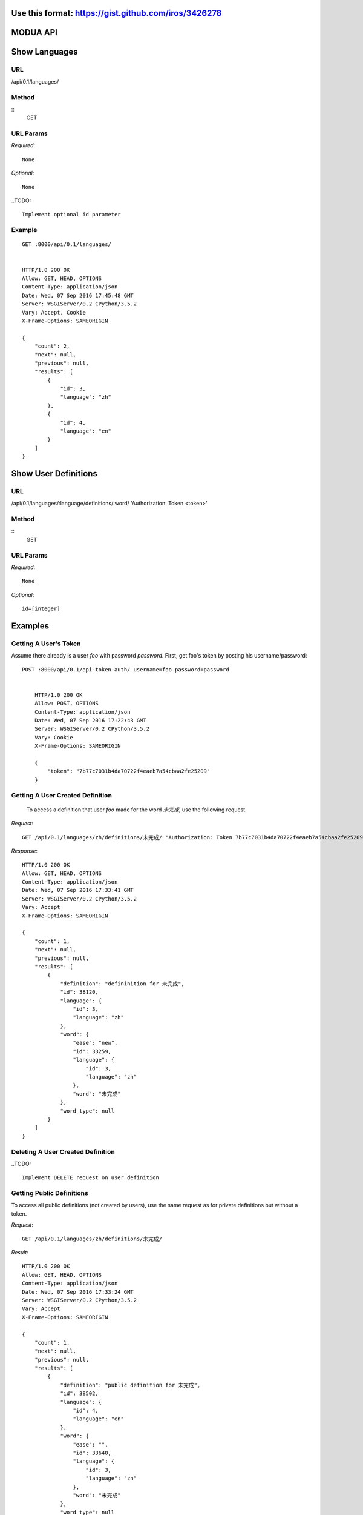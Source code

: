 Use this format: https://gist.github.com/iros/3426278
=========
MODUA API
=========

Show Languages
==============

URL
---

/api/0.1/languages/


Method
------

::    
    GET

        
URL Params
----------

`Required`::

        None

`Optional`::

        None


..TODO::

        Implement optional id parameter


Example
-------

::

        GET :8000/api/0.1/languages/


        HTTP/1.0 200 OK
        Allow: GET, HEAD, OPTIONS
        Content-Type: application/json
        Date: Wed, 07 Sep 2016 17:45:48 GMT
        Server: WSGIServer/0.2 CPython/3.5.2
        Vary: Accept, Cookie
        X-Frame-Options: SAMEORIGIN

        {
            "count": 2,
            "next": null,
            "previous": null,
            "results": [
                {
                    "id": 3,
                    "language": "zh"
                },
                {
                    "id": 4,
                    "language": "en"
                }
            ]
        }


Show User Definitions
=====================

URL
---

/api/0.1/languages/:language/definitions/:word/ 'Authorization: Token <token>'


Method
------

::
    GET


URL Params
----------

`Required`::

        None


`Optional`::

        id=[integer]


Examples
========


Getting A User's Token
----------------------

Assume there already is a user `foo` with password `password`.  First, get foo's token by posting his username/password::

    POST :8000/api/0.1/api-token-auth/ username=foo password=password


        HTTP/1.0 200 OK
        Allow: POST, OPTIONS
        Content-Type: application/json
        Date: Wed, 07 Sep 2016 17:22:43 GMT
        Server: WSGIServer/0.2 CPython/3.5.2
        Vary: Cookie
        X-Frame-Options: SAMEORIGIN

        {
            "token": "7b77c7031b4da70722f4eaeb7a54cbaa2fe25209"
        }


Getting A User Created Definition
---------------------------------


 To access a definition that user `foo` made for the word `未完成`, use the following request.

`Request`::

        GET /api/0.1/languages/zh/definitions/未完成/ 'Authorization: Token 7b77c7031b4da70722f4eaeb7a54cbaa2fe25209'

`Response`::

        HTTP/1.0 200 OK
        Allow: GET, HEAD, OPTIONS
        Content-Type: application/json
        Date: Wed, 07 Sep 2016 17:33:41 GMT
        Server: WSGIServer/0.2 CPython/3.5.2
        Vary: Accept
        X-Frame-Options: SAMEORIGIN

        {
            "count": 1,
            "next": null,
            "previous": null,
            "results": [
                {
                    "definition": "defininition for 未完成",
                    "id": 38120,
                    "language": {
                        "id": 3,
                        "language": "zh"
                    },
                    "word": {
                        "ease": "new",
                        "id": 33259,
                        "language": {
                            "id": 3,
                            "language": "zh"
                        },
                        "word": "未完成"
                    },
                    "word_type": null
                }
            ]
        }


Deleting A User Created Definition
---------------------------------


..TODO::

        Implement DELETE request on user definition


Getting Public Definitions
--------------------------

To access all public definitions (not created by users), use the same request as for private definitions but without a token.

`Request`::


        GET /api/0.1/languages/zh/definitions/未完成/


`Result`::

        HTTP/1.0 200 OK
        Allow: GET, HEAD, OPTIONS
        Content-Type: application/json
        Date: Wed, 07 Sep 2016 17:33:24 GMT
        Server: WSGIServer/0.2 CPython/3.5.2
        Vary: Accept
        X-Frame-Options: SAMEORIGIN

        {
            "count": 1,
            "next": null,
            "previous": null,
            "results": [
                {
                    "definition": "public definition for 未完成",
                    "id": 38502,
                    "language": {
                        "id": 4,
                        "language": "en"
                    },
                    "word": {
                        "ease": "",
                        "id": 33640,
                        "language": {
                            "id": 3,
                            "language": "zh"
                        },
                        "word": "未完成"
                    },
                    "word_type": null
                }
            ]
        }


Parsing A String
----------------


::

        POST :8000/api/0.1/languages/zh/parse/ string=一套由于实现

        HTTP/1.0 200 OK
        Allow: POST, OPTIONS
        Content-Type: application/json
        Date: Wed, 07 Sep 2016 18:05:12 GMT
        Server: WSGIServer/0.2 CPython/3.5.2
        Vary: Accept, Cookie
        X-Frame-Options: SAMEORIGIN

        [
            {
                "position": 0,
                "string": "一套"
            },
            {
                "position": 1,
                "string": "由于"
            },
            {
                "position": 2,
                "string": "实现"
            }
        ]
